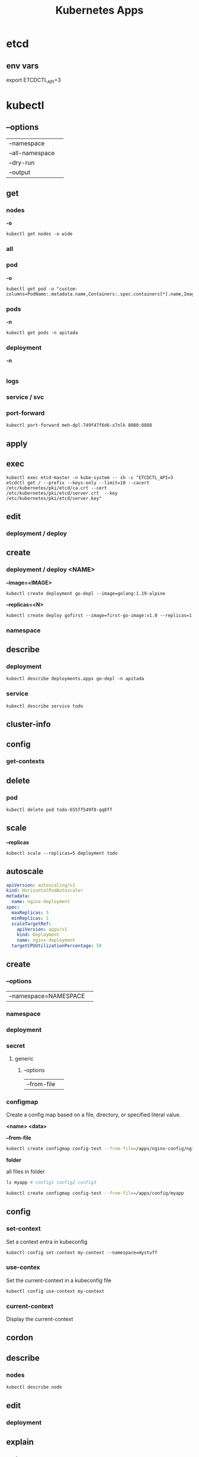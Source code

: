 #+title: Kubernetes Apps

* etcd
** env vars
export ETCDCTL_API=3
* kubectl
** --options
|                 |   |
|-----------------+---|
| --namespace     |   |
| --all-namespace |   |
| --dry-run       |   |
| --output        |   |
** get
*** nodes
*-o*
#+begin_src shell
kubectl get nodes -o wide
#+end_src
*** all
*** pod
*-o*
#+begin_src shell
kubectl get pod -o "custom-columns=PodName:.metadata.name,Containers:.spec.containers[*].name,Image:.spec.containers[*].image"
#+end_src
*** pods
*-n*
#+begin_src shell
kubectl get pods -n apitada
#+end_src
*** deployment
*-n*

#+begin_src
#+end_src
*** logs
*** service / svc
*** port-forward
#+begin_src shell
kubectl port-forward meh-dpl-749f47f6d6-x7nlk 8080:8888
#+end_src
** apply
** exec
#+begin_src shell
kubectl exec etcd-master -n kube-system -- sh -c "ETCDCTL_API=3 etcdctl get / --prefix --keys-only --limit=10 --cacert /etc/kubernetes/pki/etcd/ca.crt --cert /etc/kubernetes/pki/etcd/server.crt  --key /etc/kubernetes/pki/etcd/server.key"
#+end_src

** edit
*** deployment / deploy

** create
*** deployment / deploy <NAME>
*--image=<IMAGE>*
#+begin_src shell
kubectl create deployment go-depl --image=golang:1.19-alpine
#+end_src

*--replicas=<N>*
#+begin_src shell
kubectl create deploy gofirst --image=first-go-image:v1.0 --replicas=1
#+end_src
*** namespace

** describe
*** deployment
#+begin_src shell
kubectl describe deployments.apps go-depl -n apitada
#+end_src
*** service
#+begin_src shell
kubectl describe service todo
#+end_src
** cluster-info
** config
*** get-contexts
** delete
*** pod
#+begin_src shell
kubectl delete pod todo-655ff549f8-qq8ff
#+end_src
** scale
*--replicas*
#+begin_src shell
kubectl scale --replicas=5 deployment todo
#+end_src

** autoscale
#+begin_src yaml
apiVersion: autoscaling/v1
kind: HorizontalPodAutoscaler
metadata:
  name: nginx-deployment
spec:
  maxReplicas: 5
  minReplicas: 1
  scaleTargetRef:
    apiVersion: apps/v1
    kind: Deployment
    name: nginx-deployment
  targetCPUUtilizationPercentage: 50
#+end_src

** create
*** --options
|                       |   |
|-----------------------+---|
| --namespace=NAMESPACE |   |
*** namespace
*** deployment
*** secret
**** generic
***** --options
|             |   |
|-------------+---|
| --from-file |   |
*** configmap
Create a config map based on a file, directory, or specified literal value.

*<name> <data>*

*--from-file*

#+begin_src sh
kubectl create configmap config-test --from-file=/apps/nginx-config/nginx.conf
#+end_src

*folder*

all files in folder

#+begin_src sh
ls myapp # config1 config2 config3

kubectl create configmap config-test --from-file=/apps/config/myapp
#+end_src

** config
*** set-context
Set a context entra in kubeconfig
#+begin_src shell
kubectl config set-context my-context --namespace=mystuff
#+end_src
*** use-contex
Set the current-context in a kubeconfig file

#+begin_src shell
kubectl config use-context my-context
#+end_src
*** current-context
Display the current-context
** cordon
** describe
*** nodes
#+begin_src sh
kubectl describe node
#+end_src
** edit
*** deployment
** explain
*** pods
|             |   |
|-------------+---|
| --recursive |   |
*** deployment
** expose
Expose a resource as a new Kubernetes service.

 Looks up a deployment, service, replica set, replication controller or pod by name and uses the selector for that
resource as the selector for a new service on the specified port. A deployment or replica set will be exposed as a
service only if its selector is convertible to a selector that service supports, i.e. when the selector contains only
the matchLabels component. Note that if no port is specified via --port and the exposed resource has multiple ports, all
will be re-used by the new service. Also if no labels are specified, the new service will re-use the labels from the
resource it exposes.

 Possible resources include (case insensitive):

 pod (PO), service (svc), replicationcontroller (RC), deployment (deploy), replicaset (rs)
** exec
|       |   |
|-------+---|
| --tty |   |
| -t    |   |
| -i    |   |

** get
Display one or many resources.

Prints a table of the most important information about the specified resources.
You can filter the list using a label selector and the --selector flag. If the
desired resource type is namespaced you will only see results in your current
namespace unless you pass --all-namespaces.

By specifying the output as 'template' and providing a Go template as the value
of the --template flag, you can filter the attributes of the fetched resources.

*** all
|                  |   |
|------------------+---|
| --all-namespaces |   |

*** componentstatuses
*** containers
*** csinodes
*** clusterrolebinding
 cluster-admin -o yaml
*** deployments
*** deployment
*** endpoints
*** events
*** limitrange
*** namespaces
*** node
*** nodes
*** replicaset
*** services

*** secret

*** storageclasses
*** pods
|                                       |   |
|---------------------------------------+---|
| -n NAMESPACE or --namespace=NAMESPACE |   |
*** persistentvolume
pv

** taint

** top
** logs
** labels
** proxy
** patch
Update fields of a resource using strategic merge patch, a JSON merge patch, or a JSON patch.
** replace
** rollout
*** status
*** history
** scale
*** deployment
|                  |   |
|------------------+---|
| --replicas <INT> |   |
** set
*** image
** uncordon
* kube-apiserver
* kubelet
* kube-proxy
* minikube
** start
*--container-runtime=<containerd|cri-o>*

#+begin_src shell
minikube start --container-runtime=containerd
#+end_src

*--driver=DRIVER*
#+begin_src shell
minikube start --driver=podman
#+end_src

** config
*** set
**** driver
To make podman the default driver:

#+begin_src  shell
minikube config set driver podman
#+end_src
* k3s
** tips
*** uninstall
 /usr/local/bin/k3s-uninstall.sh
* k3d
** commands
*** kubeconfig
#+begin_src shell
export KUBECONFIG=$(k3d kubeconfig write k3s-default)
#+end_src

**** get
*** cluster
**** list
**** delete
**** create
*--agents*
*--servers*
*--registry-use*
#+begin_src shell
k3d cluster create apito --registry-use k3d-apito-registry
#+end_src

*--k3s-arg*
#+begin_src shell
k3d cluster create apito --registry-use k3d-apito-registry \
 --k3s-arg'--kubelet-arg=feature-gates=KubeletInUserNamespace=true@server:*'
#+end_src
*--api-port*
*--volume*
*** config
*** node
*** registry
**** list
**** create
**** delete
*** image
**** import

** podman
XDG_RUNTIME_DIR=${XDG_RUNTIME_DIR:-/run/user/$(id -u)}
export DOCKER_HOST=unix://$XDG_RUNTIME_DIR/podman/podman.sock
export DOCKER_SOCK=$XDG_RUNTIME_DIR/podman/podman.sock

k3d cluster create

# You can now use the registry like this (example):
# 1. create a new cluster that uses this registry
k3d cluster create --registry-use k3d-mycluster-registry:40385

# 2. tag an existing local image to be pushed to the registry
docker tag nginx:latest k3d-mycluster-registry:40385/mynginx:v0.1

# 3. push that image to the registry
docker push k3d-mycluster-registry:40385/mynginx:v0.1

# 4. run a pod that uses this image
kubectl run mynginx --image k3d-mycluster-registry:40385/mynginx:v0.1
** errors
*** Error response from daemon: container create: unable to find network configuration for podman: network not found
#+begin_src shell
podman system reset

k3d registry create --default-network podman apito-registry

k3d cluster create apito \
    -p "8082:30080@agent:0" --agents 2 \
    --registry-use k3d-apito-registry:40385 \
    --k3s-arg '--kubelet-arg=feature-gates=KubeletInUserNamespace=true@server:*'
#+end_src
*** failed to find cpuset cgroup (v2)
Enabling CPU, CPUSET, and I/O delegation

#+begin_src shell
$ sudo mkdir -p /etc/systemd/system/user@.service.d
$ cat <<EOF | sudo tee /etc/systemd/system/user@.service.d/delegate.conf
[Service]
Delegate=cpu cpuset io memory pids
EOF
$ sudo systemctl daemon-reload
#+end_src
